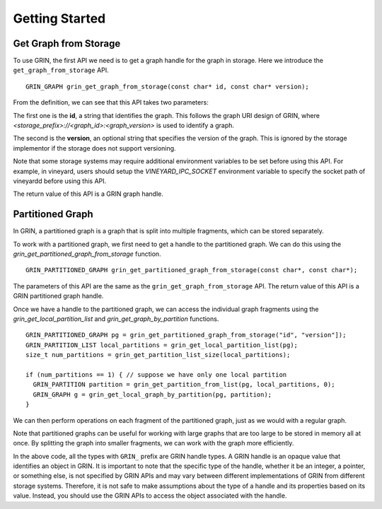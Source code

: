 Getting Started
----------------

Get Graph from Storage
^^^^^^^^^^^^^^^^^^^^^^
To use GRIN, the first API we need is to get a graph handle for the graph in storage.
Here we introduce the ``get_graph_from_storage`` API.

::
    
    GRIN_GRAPH grin_get_graph_from_storage(const char* id, const char* version);

From the definition, we can see that this API takes two parameters:

The first one is the **id**, a string that identifies the graph. 
This follows the graph URI design of GRIN, where `<storage_prefix>://<graph_id>:<graph_version>`
is used to identify a graph.

The second is the **version**, an optional string that specifies the version of 
the graph. 
This is ignored by the storage implementor if the storage does not support versioning.

Note that some storage systems may require additional environment variables
to be set before using this API.
For example, in vineyard, users should setup the `VINEYARD_IPC_SOCKET`
environment variable to specify the socket path of vineyardd before using this API.

The return value of this API is a GRIN graph handle.

Partitioned Graph
^^^^^^^^^^^^^^^^^
In GRIN, a partitioned graph is a graph that is split into multiple fragments,
which can be stored separately.

To work with a partitioned graph, we first need to get a handle to the partitioned graph.
We can do this using the `grin_get_partitioned_graph_from_storage` function.

::
        
    GRIN_PARTITIONED_GRAPH grin_get_partitioned_graph_from_storage(const char*, const char*);

The parameters of this API are the same as the ``grin_get_graph_from_storage`` API.
The return value of this API is a GRIN partitioned graph handle.

Once we have a handle to the partitioned graph, we can access the individual 
graph fragments using the `grin_get_local_partition_list` and `grin_get_graph_by_partition` functions.

::

    GRIN_PARTITIONED_GRAPH pg = grin_get_partitioned_graph_from_storage("id", "version"]);
    GRIN_PARTITION_LIST local_partitions = grin_get_local_partition_list(pg);
    size_t num_partitions = grin_get_partition_list_size(local_partitions);

    if (num_partitions == 1) { // suppose we have only one local partition
      GRIN_PARTITION partition = grin_get_partition_from_list(pg, local_partitions, 0);
      GRIN_GRAPH g = grin_get_local_graph_by_partition(pg, partition);
    }

We can then perform operations on each fragment of the partitioned graph,
just as we would with a regular graph.

Note that partitioned graphs can be useful for working with large graphs 
that are too large to be stored in memory all at once. By splitting the graph 
into smaller fragments, we can work with the graph more efficiently.

In the above code, all the types with ``GRIN_`` prefix are GRIN handle types.
A GRIN handle is an opaque value that identifies an object in GRIN.
It is important to note that the specific type of the handle,
whether it be an integer, a pointer, or something else, is not specified by 
GRIN APIs and may vary between different implementations of GRIN from different storage systems.
Therefore, it is not safe to make assumptions about the type of a handle and 
its properties based on its value.
Instead, you should use the GRIN APIs to access the object associated with the handle.
